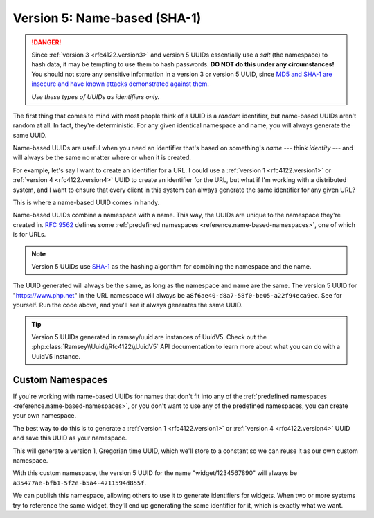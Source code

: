 .. _rfc4122.version5:

=============================
Version 5: Name-based (SHA-1)
=============================

.. danger::

    Since :ref:`version 3 <rfc4122.version3>` and version 5 UUIDs essentially use a *salt* (the namespace) to hash data,
    it may be tempting to use them to hash passwords. **DO NOT do this under any circumstances!** You should not store
    any sensitive information in a version 3 or version 5 UUID, since `MD5 and SHA-1 are insecure and have known attacks
    demonstrated against them <https://en.wikipedia.org/wiki/Hash_function_security_summary>`_.

    *Use these types of UUIDs as identifiers only.*

The first thing that comes to mind with most people think of a UUID is a *random* identifier, but name-based UUIDs
aren't random at all. In fact, they're deterministic. For any given identical namespace and name, you will always
generate the same UUID.

Name-based UUIDs are useful when you need an identifier that's based on something's *name* --- think *identity* --- and
will always be the same no matter where or when it is created.

For example, let's say I want to create an identifier for a URL. I could use a :ref:`version 1 <rfc4122.version1>` or
:ref:`version 4 <rfc4122.version4>` UUID to create an identifier for the URL, but what if I'm working with a distributed
system, and I want to ensure that every client in this system can always generate the same identifier for any given URL?

This is where a name-based UUID comes in handy.

Name-based UUIDs combine a namespace with a name. This way, the UUIDs are unique to the namespace they're created in.
`RFC 9562`_ defines some :ref:`predefined namespaces <reference.name-based-namespaces>`, one of which is for URLs.

.. note::

    Version 5 UUIDs use `SHA-1`_ as the hashing algorithm for combining the namespace and the name.

.. code-block:: php
    :caption: Generate a version 5, name-based UUID for a URL
    :name: rfc4122.version5.url-example

    use Ramsey\Uuid\Uuid;

    $uuid = Uuid::uuid5(Uuid::NAMESPACE_URL, 'https://www.php.net');

The UUID generated will always be the same, as long as the namespace and name are the same. The version 5 UUID for
"https://www.php.net" in the URL namespace will always be ``a8f6ae40-d8a7-58f0-be05-a22f94eca9ec``. See for yourself.
Run the code above, and you'll see it always generates the same UUID.

.. tip::

    Version 5 UUIDs generated in ramsey/uuid are instances of UuidV5. Check out the
    :php:class:`Ramsey\\Uuid\\Rfc4122\\UuidV5` API documentation to learn more about what you can do with a UuidV5
    instance.

.. _rfc4122.version5.custom-namespaces:

Custom Namespaces
#################

If you're working with name-based UUIDs for names that don't fit into any of the :ref:`predefined namespaces
<reference.name-based-namespaces>`, or you don't want to use any of the predefined namespaces, you can create your own
namespace.

The best way to do this is to generate a :ref:`version 1 <rfc4122.version1>` or :ref:`version 4 <rfc4122.version4>` UUID
and save this UUID as your namespace.

.. code-block:: php
    :caption: Generate a custom namespace UUID
    :name: rfc4122.version5.create-namespace

    use Ramsey\Uuid\Uuid;

    $uuid = Uuid::uuid1();

    printf("My namespace UUID is %s\n", $uuid->toString());

This will generate a version 1, Gregorian time UUID, which we'll store to a constant so we can reuse it as our own
custom namespace.

.. code-block:: php
    :caption: Use a custom namespace to create version 5, name-based UUIDs
    :name: rfc4122.version5.custom-example

    use Ramsey\Uuid\Uuid;

    const WIDGET_NAMESPACE = '4bdbe8ec-5cb5-11ea-bc55-0242ac130003';

    $uuid = Uuid::uuid5(WIDGET_NAMESPACE, 'widget/1234567890');

With this custom namespace, the version 5 UUID for the name "widget/1234567890" will always be
``a35477ae-bfb1-5f2e-b5a4-4711594d855f``.

We can publish this namespace, allowing others to use it to generate identifiers for widgets. When two or more systems
try to reference the same widget, they'll end up generating the same identifier for it, which is exactly what we want.

.. _RFC 9562: https://www.rfc-editor.org/rfc/rfc9562
.. _SHA-1: https://en.wikipedia.org/wiki/SHA-1
